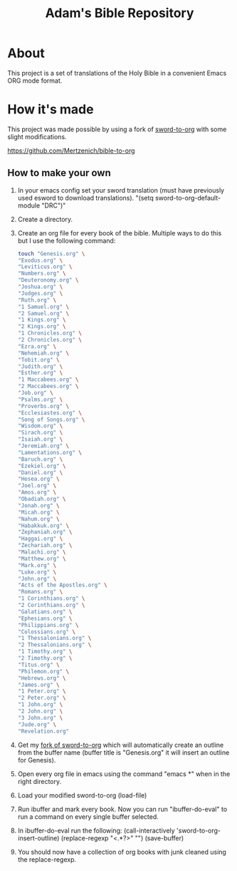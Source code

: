 #+TITLE: Adam's Bible Repository

* About
This project is a set of translations of the Holy Bible in a convenient Emacs ORG mode format.

* How it's made
This project was made possible by using a fork of [[https://github.com/alphapapa/sword-to-org][sword-to-org]] with some slight modifications.

https://github.com/Mertzenich/bible-to-org

** How to make your own

1. In your emacs config set your sword translation (must have previously used esword to download translations). "(setq sword-to-org-default-module "DRC")"
2. Create a directory.
3. Create an org file for every book of the bible. Multiple ways to do this but I use the following command:
    #+BEGIN_SRC bash
touch "Genesis.org" \
"Exodus.org" \
"Leviticus.org" \
"Numbers.org" \
"Deuteronomy.org" \
"Joshua.org" \
"Judges.org" \
"Ruth.org" \
"1 Samuel.org" \
"2 Samuel.org" \
"1 Kings.org" \
"2 Kings.org" \
"1 Chronicles.org" \
"2 Chronicles.org" \
"Ezra.org" \
"Nehemiah.org" \
"Tobit.org" \
"Judith.org" \
"Esther.org" \
"1 Maccabees.org" \
"2 Maccabees.org" \
"Job.org" \
"Psalms.org" \
"Proverbs.org" \
"Ecclesiastes.org" \
"Song of Songs.org" \
"Wisdom.org" \
"Sirach.org" \
"Isaiah.org" \
"Jeremiah.org" \
"Lamentations.org" \
"Baruch.org" \
"Ezekiel.org" \
"Daniel.org" \
"Hosea.org" \
"Joel.org" \
"Amos.org" \
"Obadiah.org" \
"Jonah.org" \
"Micah.org" \
"Nahum.org" \
"Habakkuk.org" \
"Zephaniah.org" \
"Haggai.org" \
"Zechariah.org" \
"Malachi.org" \
"Matthew.org" \
"Mark.org" \
"Luke.org" \
"John.org" \
"Acts of the Apostles.org" \
"Romans.org" \
"1 Corinthians.org" \
"2 Corinthians.org" \
"Galatians.org" \
"Ephesians.org" \
"Philippians.org" \
"Colossians.org" \
"1 Thessalonians.org" \
"2 Thessalonians.org" \
"1 Timothy.org" \
"2 Timothy.org" \
"Titus.org" \
"Philemon.org" \
"Hebrews.org" \
"James.org" \
"1 Peter.org" \
"2 Peter.org" \
"1 John.org" \
"2 John.org" \
"3 John.org" \
"Jude.org" \
"Revelation.org"
#+END_SRC
4. Get my [[https://github.com/Mertzenich/bible-to-org][fork of sword-to-org]] which will automatically create an outline from the buffer name (buffer title is "Genesis.org" it will insert an outline for Genesis).
5. Open every org file in emacs using the command "emacs *" when in the right directory.
6. Load your modified sword-to-org (load-file)
7. Run ibuffer and mark every book. Now you can run "ibuffer-do-eval" to run a command on every single buffer selected.
8. In ibuffer-do-eval run the following:
   (call-interactively 'sword-to-org-insert-outline) (replace-regexp "<.*?>" "") (save-buffer)
9. You should now have a collection of org books with junk cleaned using the replace-regexp.

